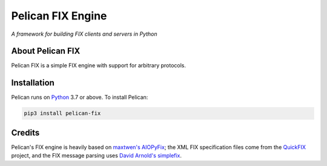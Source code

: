 Pelican FIX Engine
==================

.. image:: https://dev.azure.com/cloudwall/Pelican/_apis/build/status/cloudwall.pelican-fix?branchName=master
    :target: https://dev.azure.com/cloudwall/Pelican/_build/latest?definitionId=9

.. image:: https://img.shields.io/pypi/v/pelican-fix.svg
    :target: https://pypi.org/project/pelican-fix/

.. image:: https://img.shields.io/pypi/l/pelican-fix.svg
    :target: https://pypi.org/project/pelican-fix/

.. image:: https://img.shields.io/pypi/pyversions/pelican-fix.svg
    :target: https://pypi.org/project/pelican-fix/

*A framework for building FIX clients and servers in Python*

About Pelican FIX
-----------------

Pelican FIX is a simple FIX engine with support for arbitrary protocols.

Installation
------------

Pelican runs on `Python <http://www.python.org/>`_ 3.7 or above. To install Pelican:

.. code:: console

    pip3 install pelican-fix

Credits
-------

Pelican's FIX engine is heavily based on `maxtwen's AIOPyFix <https://github.com/maxtwen/AIOPyFix>`_; the XML FIX
specification files come from the `QuickFIX <https://github.com/quickfix/quickfix/tree/master/spec>`_ project,
and the FIX message parsing uses `David Arnold's simplefix <https://github.com/da4089/simplefix>`_.
